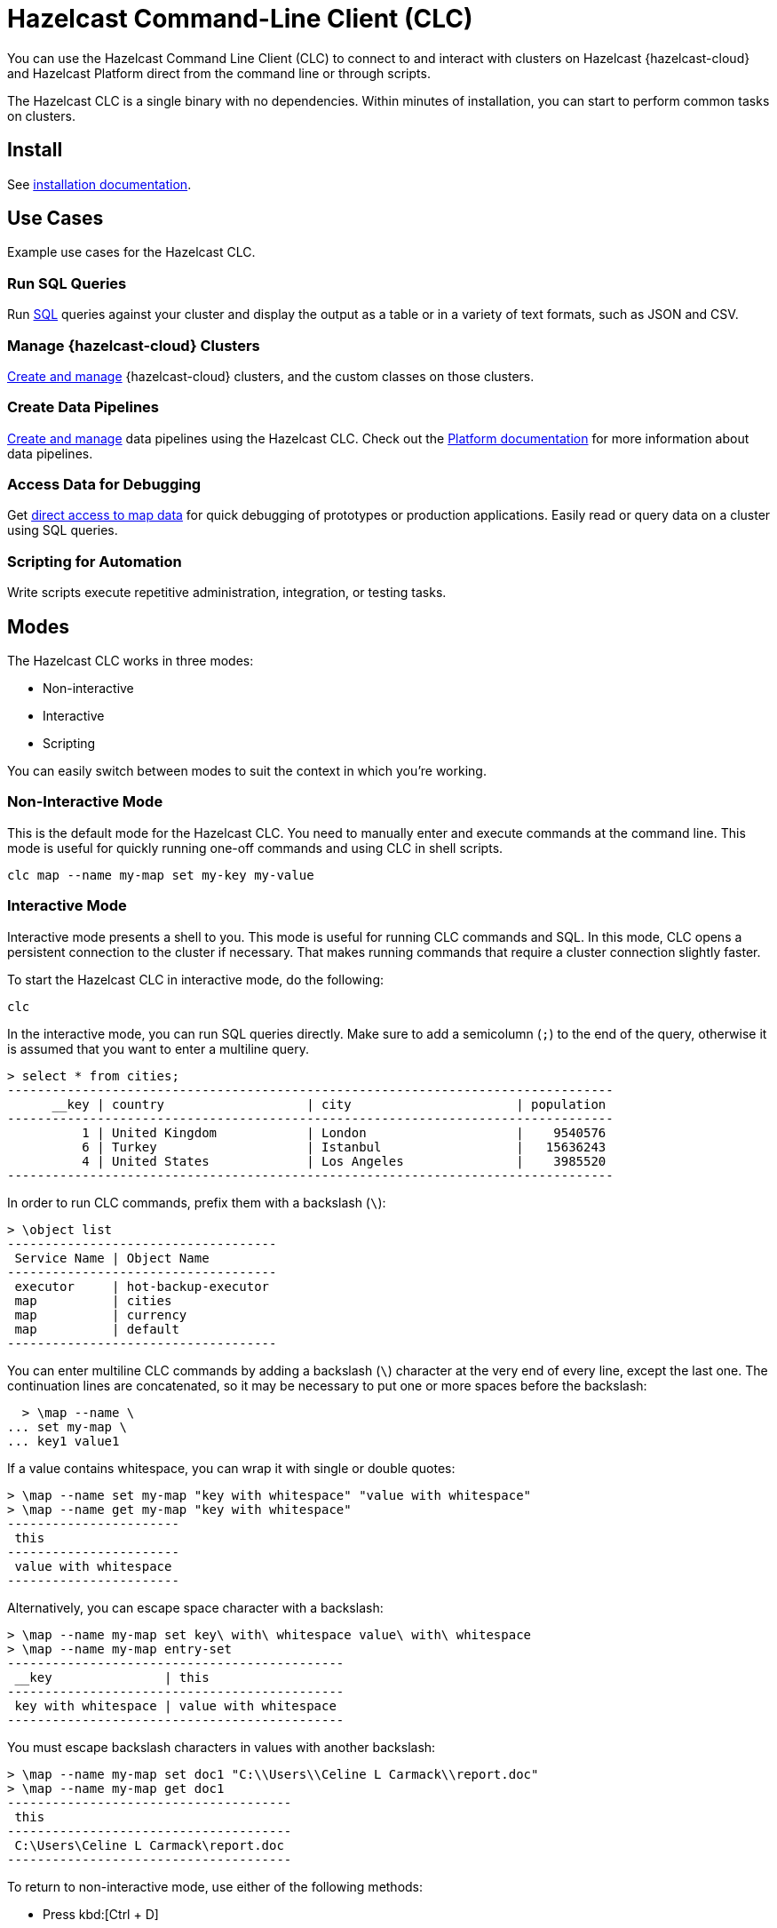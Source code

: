 = Hazelcast Command-Line Client (CLC)
:url-github-clc: https://github.com/hazelcast/hazelcast-cloud-cli/blob/master/README.md 
:description: You can use the Hazelcast Command Line Client (CLC) to connect to and interact with clusters on Hazelcast {hazelcast-cloud} and Hazelcast Platform direct from the command line or through scripts.

{description}

The Hazelcast CLC is a single binary with no dependencies. Within minutes of installation, you can start to perform common tasks on clusters.

== Install

See xref:install-clc.adoc[installation documentation].

== Use Cases

Example use cases for the Hazelcast CLC.

=== Run SQL Queries

Run xref:clc-sql.adoc[SQL] queries against your cluster and display the output as a table or in a variety of text formats, such as JSON and CSV.

=== Manage {hazelcast-cloud} Clusters

xref:clc-viridian.adoc[Create and manage] {hazelcast-cloud} clusters, and the custom classes on those clusters.

=== Create Data Pipelines

xref:clc-job.adoc[Create and manage] data pipelines using the Hazelcast CLC. Check out the xref:hazelcast:pipelines:overview.adoc[Platform documentation] for more information about data pipelines.

=== Access Data for Debugging

Get xref:clc-map.adoc[direct access to map data] for quick debugging of prototypes or production applications. Easily read or query data on a cluster using SQL queries.

=== Scripting for Automation

Write scripts execute repetitive administration, integration, or testing tasks.

== Modes

The Hazelcast CLC works in three modes:

- Non-interactive
- Interactive
- Scripting

You can easily switch between modes to suit the context in which you're working.

[[non-interactive-mode]]
=== Non-Interactive Mode

This is the default mode for the Hazelcast CLC. You need to manually enter and execute commands at the command line. This mode is useful for quickly running one-off commands and using CLC in shell scripts.

[source,bash,subs="attributes+"]
----
clc map --name my-map set my-key my-value
----

[[interactive-mode]]
=== Interactive Mode

Interactive mode presents a shell to you. This mode is useful for running CLC commands and SQL. In this mode, CLC opens a persistent connection to the cluster if necessary. That makes running commands that require a cluster connection slightly faster.

To start the Hazelcast CLC in interactive mode, do the following:

[source,bash,subs="attributes+"]
----
clc
----

In the interactive mode, you can run SQL queries directly. Make sure to add a semicolumn (`;`) to the end of the query, otherwise it is assumed that you want to enter a multiline query.

----
> select * from cities;
---------------------------------------------------------------------------------
      __key | country                   | city                      | population
---------------------------------------------------------------------------------
          1 | United Kingdom            | London                    |    9540576
          6 | Turkey                    | Istanbul                  |   15636243
          4 | United States             | Los Angeles               |    3985520
---------------------------------------------------------------------------------
----

In order to run CLC commands, prefix them with a backslash (`\`):
----
> \object list
------------------------------------
 Service Name | Object Name
------------------------------------
 executor     | hot-backup-executor
 map          | cities
 map          | currency
 map          | default
------------------------------------
----

You can enter multiline CLC commands by adding a backslash (`\`) character at the very end of every line, except the last one.
The continuation lines are concatenated, so it may be necessary to put one or more spaces before the backslash:
----
  > \map --name \
... set my-map \
... key1 value1
----

If a value contains whitespace, you can wrap it with single or double quotes:
----
> \map --name set my-map "key with whitespace" "value with whitespace"
> \map --name get my-map "key with whitespace"
-----------------------
 this
-----------------------
 value with whitespace
-----------------------
----

Alternatively, you can escape space character with a backslash:
----
> \map --name my-map set key\ with\ whitespace value\ with\ whitespace
> \map --name my-map entry-set
---------------------------------------------
 __key               | this
---------------------------------------------
 key with whitespace | value with whitespace
---------------------------------------------
----

You must escape backslash characters in values with another backslash:
----
> \map --name my-map set doc1 "C:\\Users\\Celine L Carmack\\report.doc"
> \map --name my-map get doc1
--------------------------------------
 this
--------------------------------------
 C:\Users\Celine L Carmack\report.doc
--------------------------------------
----

To return to non-interactive mode, use either of the following methods:

- Press kbd:[Ctrl + D]
- Type `\exit`.

== Limitations

- *Client authentication:* The Hazelcast CLC supports only simple authentication (username and password) for Hazelcast Platform. The Hazelcast CLC does not currently support any other client authentication. If your Hazelcast Platform cluster uses other methods of client authentication, you cannot use Hazelcast CLC to connect to it.

== Next Steps
Install, configure, and explore Hazelcast CLC:

- xref:get-started.adoc[].
- xref:configuration.adoc[].
- xref:clc-commands.adoc[clc commands].
